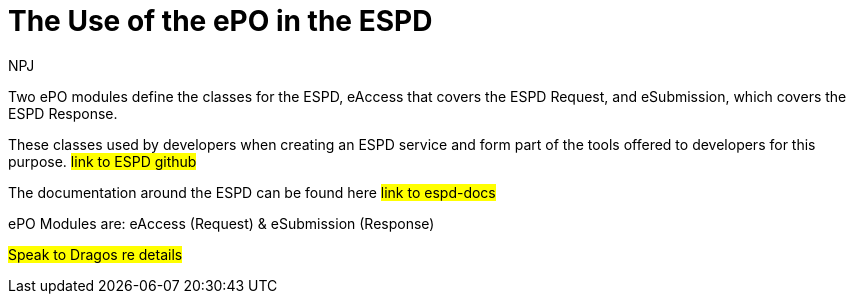 :doctitle: The Use of the ePO in the ESPD
:doccode: epo-main-prod-043
:author: NPJ
:authoremail: nicole-anne.paterson-jones@ext.ec.europa.eu
:docdate: June 2024

Two ePO modules define the classes for the ESPD, eAccess that covers the ESPD Request, and eSubmission, which covers the ESPD Response.

These classes used by developers when creating an ESPD service and form part of the tools offered to developers for this purpose. #link to ESPD github#

The documentation around the ESPD can be found here #link to espd-docs#

ePO Modules are: eAccess (Request) & eSubmission (Response)

#Speak to Dragos re details#